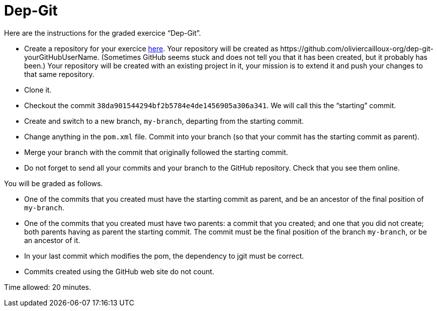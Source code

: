 = Dep-Git

Here are the instructions for the graded exercice “Dep-Git”.

* Create a repository for your exercice https://classroom.github.com/a/yQP0a7An[here]. Your repository will be created as +https://github.com/oliviercailloux-org/dep-git-yourGitHubUserName+. (Sometimes GitHub seems stuck and does not tell you that it has been created, but it probably has been.) Your repository will be created with an existing project in it, your mission is to extend it and push your changes to that same repository.
* Clone it.
* Checkout the commit `38da901544294bf2b5784e4de1456905a306a341`. We will call this the “starting” commit.
* Create and switch to a new branch, `my-branch`, departing from the starting commit.
// * Add a dependency to the latest version of the https://www.eclipse.org/jgit/[`jgit`] library (which permits to programmatically access the content of a git repository) that is in Maven Central. You have to find the right Maven coordinates. Commit into your branch (so that your commit has the starting commit as parent).
* Change anything in the `pom.xml` file. Commit into your branch (so that your commit has the starting commit as parent).
* Merge your branch with the commit that originally followed the starting commit.
* Do not forget to send all your commits and your branch to the GitHub repository. Check that you see them online.

You will be graded as follows.

* One of the commits that you created must have the starting commit as parent, and be an ancestor of the final position of `my-branch`.
* One of the commits that you created must have two parents: a commit that you created; and one that you did not create; both parents having as parent the starting commit. The commit must be the final position of the branch `my-branch`, or be an ancestor of it.
* In your last commit which modifies the pom, the dependency to jgit must be correct.
* Commits created using the GitHub web site do not count.

Time allowed: 20 minutes.

